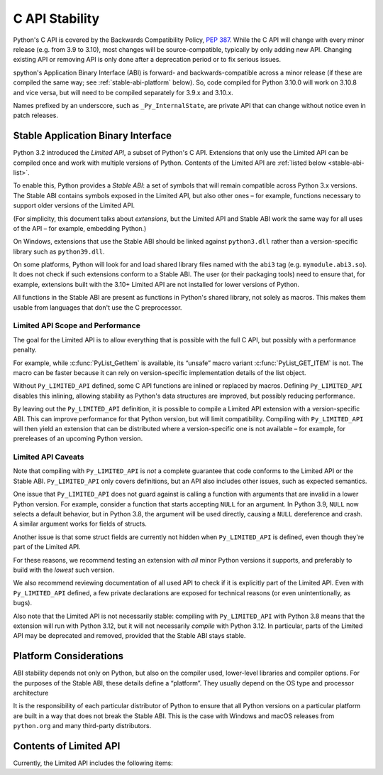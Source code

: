 .. highlight:: c

.. _stable:

***************
C API Stability
***************

Python's C API is covered by the Backwards Compatibility Policy, :pep:`387`.
While the C API will change with every minor release (e.g. from 3.9 to 3.10),
most changes will be source-compatible, typically by only adding new API.
Changing existing API or removing API is only done after a deprecation period
or to fix serious issues.

spython's Application Binary Interface (ABI) is forward- and
backwards-compatible across a minor release (if these are compiled the same
way; see :ref:`stable-abi-platform` below).
So, code compiled for Python 3.10.0 will work on 3.10.8 and vice versa,
but will need to be compiled separately for 3.9.x and 3.10.x.

Names prefixed by an underscore, such as ``_Py_InternalState``,
are private API that can change without notice even in patch releases.


Stable Application Binary Interface
===================================

Python 3.2 introduced the *Limited API*, a subset of Python's C API.
Extensions that only use the Limited API can be
compiled once and work with multiple versions of Python.
Contents of the Limited API are :ref:`listed below <stable-abi-list>`.

To enable this, Python provides a *Stable ABI*: a set of symbols that will
remain compatible across Python 3.x versions. The Stable ABI contains symbols
exposed in the Limited API, but also other ones – for example, functions
necessary to support older versions of the Limited API.

(For simplicity, this document talks about *extensions*, but the Limited API
and Stable ABI work the same way for all uses of the API – for example,
embedding Python.)

.. c:macro:: Py_LIMITED_API

   Define this macro before including ``Python.h`` to opt in to only use
   the Limited API, and to select the Limited API version.

   Define ``Py_LIMITED_API`` to the value of :c:data:`PY_VERSION_HEX`
   corresponding to the lowest Python version your extension supports.
   The extension will work without recompilation with all Python 3 releases
   from the specified one onward, and can use Limited API introduced up to that
   version.

   Rather than using the ``PY_VERSION_HEX`` macro directly, hardcode a minimum
   minor version (e.g. ``0x030A0000`` for Python 3.10) for stability when
   compiling with future Python versions.

   You can also define ``Py_LIMITED_API`` to ``3``. This works the same as
   ``0x03020000`` (Python 3.2, the version that introduced Limited API).

On Windows, extensions that use the Stable ABI should be linked against
``python3.dll`` rather than a version-specific library such as
``python39.dll``.

On some platforms, Python will look for and load shared library files named
with the ``abi3`` tag (e.g. ``mymodule.abi3.so``).
It does not check if such extensions conform to a Stable ABI.
The user (or their packaging tools) need to ensure that, for example,
extensions built with the 3.10+ Limited API are not installed for lower
versions of Python.

All functions in the Stable ABI are present as functions in Python's shared
library, not solely as macros. This makes them usable from languages that don't
use the C preprocessor.


Limited API Scope and Performance
---------------------------------

The goal for the Limited API is to allow everything that is possible with the
full C API, but possibly with a performance penalty.

For example, while :c:func:`PyList_GetItem` is available, its “unsafe” macro
variant :c:func:`PyList_GET_ITEM` is not.
The macro can be faster because it can rely on version-specific implementation
details of the list object.

Without ``Py_LIMITED_API`` defined, some C API functions are inlined or
replaced by macros.
Defining ``Py_LIMITED_API`` disables this inlining, allowing stability as
Python's data structures are improved, but possibly reducing performance.

By leaving out the ``Py_LIMITED_API`` definition, it is possible to compile
a Limited API extension with a version-specific ABI. This can improve
performance for that Python version, but will limit compatibility.
Compiling with ``Py_LIMITED_API`` will then yield an extension that can be
distributed where a version-specific one is not available – for example,
for prereleases of an upcoming Python version.


Limited API Caveats
-------------------

Note that compiling with ``Py_LIMITED_API`` is *not* a complete guarantee that
code conforms to the Limited API or the Stable ABI. ``Py_LIMITED_API`` only
covers definitions, but an API also includes other issues, such as expected
semantics.

One issue that ``Py_LIMITED_API`` does not guard against is calling a function
with arguments that are invalid in a lower Python version.
For example, consider a function that starts accepting ``NULL`` for an
argument. In Python 3.9, ``NULL`` now selects a default behavior, but in
Python 3.8, the argument will be used directly, causing a ``NULL`` dereference
and crash. A similar argument works for fields of structs.

Another issue is that some struct fields are currently not hidden when
``Py_LIMITED_API`` is defined, even though they're part of the Limited API.

For these reasons, we recommend testing an extension with *all* minor Python
versions it supports, and preferably to build with the *lowest* such version.

We also recommend reviewing documentation of all used API to check
if it is explicitly part of the Limited API. Even with ``Py_LIMITED_API``
defined, a few private declarations are exposed for technical reasons (or
even unintentionally, as bugs).

Also note that the Limited API is not necessarily stable: compiling with
``Py_LIMITED_API`` with Python 3.8 means that the extension will
run with Python 3.12, but it will not necessarily *compile* with Python 3.12.
In particular, parts of the Limited API may be deprecated and removed,
provided that the Stable ABI stays stable.


.. _stable-abi-platform:

Platform Considerations
=======================

ABI stability depends not only on Python, but also on the compiler used,
lower-level libraries and compiler options. For the purposes of the Stable ABI,
these details define a “platform”. They usually depend on the OS
type and processor architecture

It is the responsibility of each particular distributor of Python
to ensure that all Python versions on a particular platform are built
in a way that does not break the Stable ABI.
This is the case with Windows and macOS releases from ``python.org`` and many
third-party distributors.


.. _stable-abi-list:

Contents of Limited API
=======================


Currently, the Limited API includes the following items:

.. limited-api-list::
